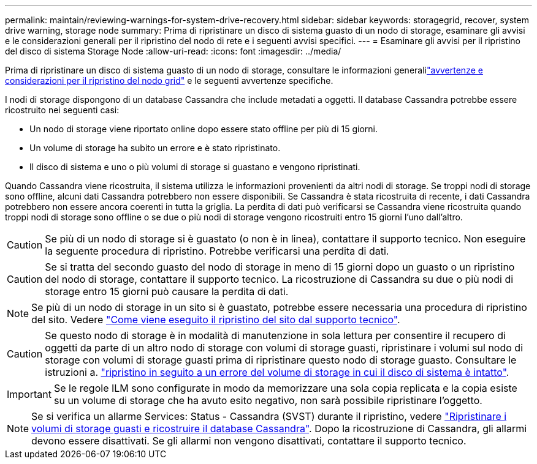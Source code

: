 ---
permalink: maintain/reviewing-warnings-for-system-drive-recovery.html 
sidebar: sidebar 
keywords: storagegrid, recover, system drive warning, storage node 
summary: Prima di ripristinare un disco di sistema guasto di un nodo di storage, esaminare gli avvisi e le considerazioni generali per il ripristino del nodo di rete e i seguenti avvisi specifici. 
---
= Esaminare gli avvisi per il ripristino del disco di sistema Storage Node
:allow-uri-read: 
:icons: font
:imagesdir: ../media/


[role="lead"]
Prima di ripristinare un disco di sistema guasto di un nodo di storage, consultare le informazioni generalilink:warnings-and-considerations-for-grid-node-recovery.html["avvertenze e considerazioni per il ripristino del nodo grid"] e le seguenti avvertenze specifiche.

I nodi di storage dispongono di un database Cassandra che include metadati a oggetti. Il database Cassandra potrebbe essere ricostruito nei seguenti casi:

* Un nodo di storage viene riportato online dopo essere stato offline per più di 15 giorni.
* Un volume di storage ha subito un errore e è stato ripristinato.
* Il disco di sistema e uno o più volumi di storage si guastano e vengono ripristinati.


Quando Cassandra viene ricostruita, il sistema utilizza le informazioni provenienti da altri nodi di storage. Se troppi nodi di storage sono offline, alcuni dati Cassandra potrebbero non essere disponibili. Se Cassandra è stata ricostruita di recente, i dati Cassandra potrebbero non essere ancora coerenti in tutta la griglia. La perdita di dati può verificarsi se Cassandra viene ricostruita quando troppi nodi di storage sono offline o se due o più nodi di storage vengono ricostruiti entro 15 giorni l'uno dall'altro.


CAUTION: Se più di un nodo di storage si è guastato (o non è in linea), contattare il supporto tecnico. Non eseguire la seguente procedura di ripristino. Potrebbe verificarsi una perdita di dati.


CAUTION: Se si tratta del secondo guasto del nodo di storage in meno di 15 giorni dopo un guasto o un ripristino del nodo di storage, contattare il supporto tecnico. La ricostruzione di Cassandra su due o più nodi di storage entro 15 giorni può causare la perdita di dati.


NOTE: Se più di un nodo di storage in un sito si è guastato, potrebbe essere necessaria una procedura di ripristino del sito. Vedere link:how-site-recovery-is-performed-by-technical-support.html["Come viene eseguito il ripristino del sito dal supporto tecnico"].


CAUTION: Se questo nodo di storage è in modalità di manutenzione in sola lettura per consentire il recupero di oggetti da parte di un altro nodo di storage con volumi di storage guasti, ripristinare i volumi sul nodo di storage con volumi di storage guasti prima di ripristinare questo nodo di storage guasto. Consultare le istruzioni a. link:recovering-from-storage-volume-failure-where-system-drive-is-intact.html["ripristino in seguito a un errore del volume di storage in cui il disco di sistema è intatto"].


IMPORTANT: Se le regole ILM sono configurate in modo da memorizzare una sola copia replicata e la copia esiste su un volume di storage che ha avuto esito negativo, non sarà possibile ripristinare l'oggetto.


NOTE: Se si verifica un allarme Services: Status - Cassandra (SVST) durante il ripristino, vedere link:../maintain/recovering-failed-storage-volumes-and-rebuilding-cassandra-database.html["Ripristinare i volumi di storage guasti e ricostruire il database Cassandra"]. Dopo la ricostruzione di Cassandra, gli allarmi devono essere disattivati. Se gli allarmi non vengono disattivati, contattare il supporto tecnico.
